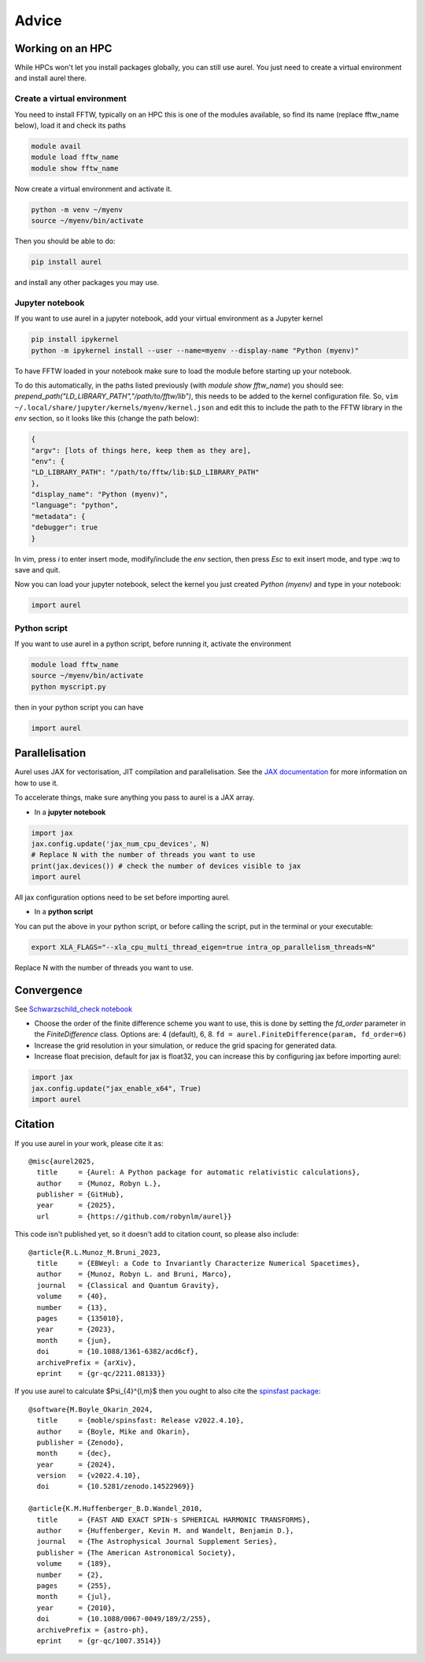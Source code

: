 Advice
======

Working on an HPC
-----------------

While HPCs won't let you install packages globally, you can still use aurel. 
You just need to create a virtual environment and install aurel there.

Create a virtual environment
++++++++++++++++++++++++++++

You need to install FFTW, typically on an HPC this is one of the modules available, so find its name (replace fftw_name below), load it and check its paths

.. code-block:: bash

   module avail
   module load fftw_name
   module show fftw_name

Now create a virtual environment and activate it.

.. code-block:: bash

   python -m venv ~/myenv
   source ~/myenv/bin/activate

Then you should be able to do:

.. code-block:: bash

   pip install aurel
   
and install any other packages you may use.

Jupyter notebook
++++++++++++++++

If you want to use aurel in a jupyter notebook, add your virtual environment as a Jupyter kernel

.. code-block:: bash

   pip install ipykernel
   python -m ipykernel install --user --name=myenv --display-name "Python (myenv)"

To have FFTW loaded in your notebook make sure to load the module before starting up your notebook. 

To do this automatically, in the paths listed previously 
(with `module show fftw_name`) you should see: 
`prepend_path("LD_LIBRARY_PATH","/path/to/fftw/lib")`, 
this needs to be added to the kernel configuration file. So,
``vim ~/.local/share/jupyter/kernels/myenv/kernel.json`` and edit this to 
include the path to the FFTW library in the `env` section, 
so it looks like this (change the path below):

.. code-block:: bash
   
   {
   "argv": [lots of things here, keep them as they are],
   "env": {
   "LD_LIBRARY_PATH": "/path/to/fftw/lib:$LD_LIBRARY_PATH"
   },
   "display_name": "Python (myenv)",
   "language": "python",
   "metadata": {
   "debugger": true
   }

In vim, press `i` to enter insert mode, modify/include the `env` section, 
then press `Esc` to exit insert mode, and type `:wq` to save and quit.

Now you can load your jupyter notebook, select the kernel you just created 
`Python (myenv)` and type in your notebook:

.. code-block:: python

   import aurel 

Python script
+++++++++++++

If you want to use aurel in a python script, before running it, activate the environment

.. code-block:: bash

   module load fftw_name
   source ~/myenv/bin/activate
   python myscript.py

then in your python script you can have

.. code-block:: python

   import aurel

Parallelisation
---------------

Aurel uses JAX for vectorisation, JIT compilation and parallelisation.
See the `JAX documentation <https://docs.jax.dev/en/latest/user_guides.html#user-guides>`_ for more information on how to use it.

To accelerate things, make sure anything you pass to aurel is a JAX array.

* In a **jupyter notebook**

.. code-block:: python

   import jax
   jax.config.update('jax_num_cpu_devices', N)
   # Replace N with the number of threads you want to use
   print(jax.devices()) # check the number of devices visible to jax
   import aurel 

All jax configuration options need to be set before importing aurel.

* In a **python script**

You can put the above in your python script, or before calling the script, put in the terminal or your executable:

.. code-block:: bash

   export XLA_FLAGS="--xla_cpu_multi_thread_eigen=true intra_op_parallelism_threads=N"

Replace N with the number of threads you want to use.

Convergence
-----------

See `Schwarzschild_check notebook <https://github.com/robynlm/aurel/blob/main/notebooks/Schwarzschild_check.ipynb>`_

* Choose the order of the finite difference scheme you want to use,
  this is done by setting the `fd_order` parameter in the 
  `FiniteDifference` class. Options are: 4 (default), 6, 8.
  ``fd = aurel.FiniteDifference(param, fd_order=6)``

* Increase the grid resolution in your simulation, or reduce the grid spacing 
  for generated data.

* Increase float precision, default for jax is float32, you can increase 
  this by configuring jax before importing aurel:

.. code-block:: python

   import jax
   jax.config.update("jax_enable_x64", True)
   import aurel

Citation
--------

If you use aurel in your work, please cite it as::

   @misc{aurel2025,
     title     = {Aurel: A Python package for automatic relativistic calculations},
     author    = {Munoz, Robyn L.},
     publisher = {GitHub},
     year      = {2025},
     url       = {https://github.com/robynlm/aurel}}

This code isn't published yet, so it doesn't add to citation count, 
so please also include::

   @article{R.L.Munoz_M.Bruni_2023,
     title     = {EBWeyl: a Code to Invariantly Characterize Numerical Spacetimes},
     author    = {Munoz, Robyn L. and Bruni, Marco},
     journal   = {Classical and Quantum Gravity},
     volume    = {40},
     number    = {13},
     pages     = {135010},
     year      = {2023},
     month     = {jun},
     doi       = {10.1088/1361-6382/acd6cf},
     archivePrefix = {arXiv},
     eprint    = {gr-qc/2211.08133}}

If you use aurel to calculate $\Psi_{4}^{l,m}$ then you ought to also cite 
the `spinsfast package <https://github.com/moble/spinsfast>`_::

   @software{M.Boyle_Okarin_2024,
     title     = {moble/spinsfast: Release v2022.4.10},
     author    = {Boyle, Mike and Okarin},
     publisher = {Zenodo},
     month     = {dec},
     year      = {2024},
     version   = {v2022.4.10},
     doi       = {10.5281/zenodo.14522969}}

   @article{K.M.Huffenberger_B.D.Wandel_2010,
     title     = {FAST AND EXACT SPIN-s SPHERICAL HARMONIC TRANSFORMS},
     author    = {Huffenberger, Kevin M. and Wandelt, Benjamin D.},
     journal   = {The Astrophysical Journal Supplement Series},
     publisher = {The American Astronomical Society},
     volume    = {189},
     number    = {2},
     pages     = {255},
     month     = {jul},
     year      = {2010},
     doi       = {10.1088/0067-0049/189/2/255},
     archivePrefix = {astro-ph},
     eprint    = {gr-qc/1007.3514}}
